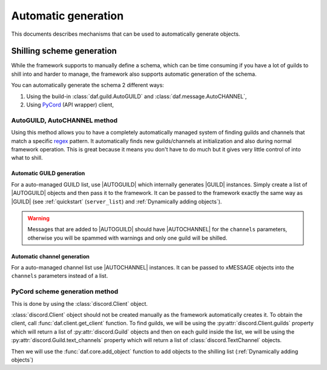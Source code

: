 =======================
Automatic generation
=======================
This documents describes mechanisms that can be used to automatically generate objects.

---------------------------
Shilling scheme generation
---------------------------
While the framework supports to manually define a schema, which can be time consuming if you have a lot of 
guilds to shill into and harder to manage, the framework also supports automatic generation of the schema.

You can automatically generate the schema 2 different ways:

#. Using the build-in :class:`daf.guild.AutoGUILD` and :class:`daf.message.AutoCHANNEL`,
#. Using `PyCord <https://docs.pycord.dev/en/stable/>`_ (API  wrapper) client,


AutoGUILD, AutoCHANNEL method
================================

.. _regex: https://developer.mozilla.org/en-US/docs/Web/JavaScript/Guide/Regular_Expressions

Using this method allows you to have a completely automatically managed system of finding guilds and channels that match 
a specific regex_ pattern. It automatically finds new guilds/channels at initialization and also during normal framework operation.
This is great because it means you don't have to do much but it gives very little control of into what to shill.


Automatic GUILD generation
---------------------------
.. |AUTOGUILD| replace:: :class:`~daf.guild.AutoGUILD`
.. |GUILD| replace:: :class:`~daf.guild.GUILD`
.. |AUTOCHANNEL| replace:: :class:`~daf.message.AutoCHANNEL`

For a auto-managed GUILD list, use |AUTOGUILD| which internally generates |GUILD| instances.
Simply create a list of |AUTOGUILD| objects and then pass it to the framework.
It can be passed to the framework exactly the same way as |GUILD| (see :ref:`quickstart` (``server_list``) and :ref:`Dynamically adding objects`).

.. WARNING::

    Messages that are added to |AUTOGUILD| should have |AUTOCHANNEL| for the ``channels`` parameters,
    otherwise you will be spammed with warnings and only one guild will be shilled.

.. seealso::
    :download:`Download example <../../../Examples/Automatic Generation/autoguild.py>`.


Automatic channel generation
-----------------------------------
For a auto-managed channel list use |AUTOCHANNEL| instances.
It can be passed to xMESSAGE objects into the ``channels`` parameters instead of a list.



PyCord scheme generation method
================================
This is done by using the :class:`discord.Client` object.

:class:`discord.Client` object should not be created manually as the framework automatically creates it.
To obtain the client, call :func:`daf.client.get_client` function.
To find guilds, we will be using the :py:attr:`discord.Client.guilds` property which will return a list of :py:attr:`discord.Guild` objects
and then on each guild inside the list, we will be using the :py:attr:`discord.Guild.text_channels` property which will return a list of
:class:`discord.TextChannel` objects.

Then we will use the :func:`daf.core.add_object` function to add objects to the shilling list (:ref:`Dynamically adding objects`)


.. code-block:: python
    :caption: Automatic generation using PyCord thru the user_callback coroutine

    from datetime import timedelta
    import daf
    
    async def main():
        # Get discord.Client object
        client = daf.get_client()
        
        # Iterate thru all guilds
        for guild in client.guilds:
            # Iterate thru all channels
            channels = []
            for channel in guild.text_channels:
                # Channel names must contain word "shill"
                if "shill" in channel.name:
                    channels.append(channel)
            
            # at least one channel was found
            if len(channels):
                await daf.core.add_object(
                    daf.guild.GUILD(snowflake=guild, messages=[
                            daf.message.TextMESSAGE(None,
                                                    timedelta(seconds=60), 
                                                    data="Hello World",
                                                    channels=channels)
                        ]
                    )
                )


    daf.run(token="KDHJSKLJHDKAJDHS", is_user=False, user_callback=main)
